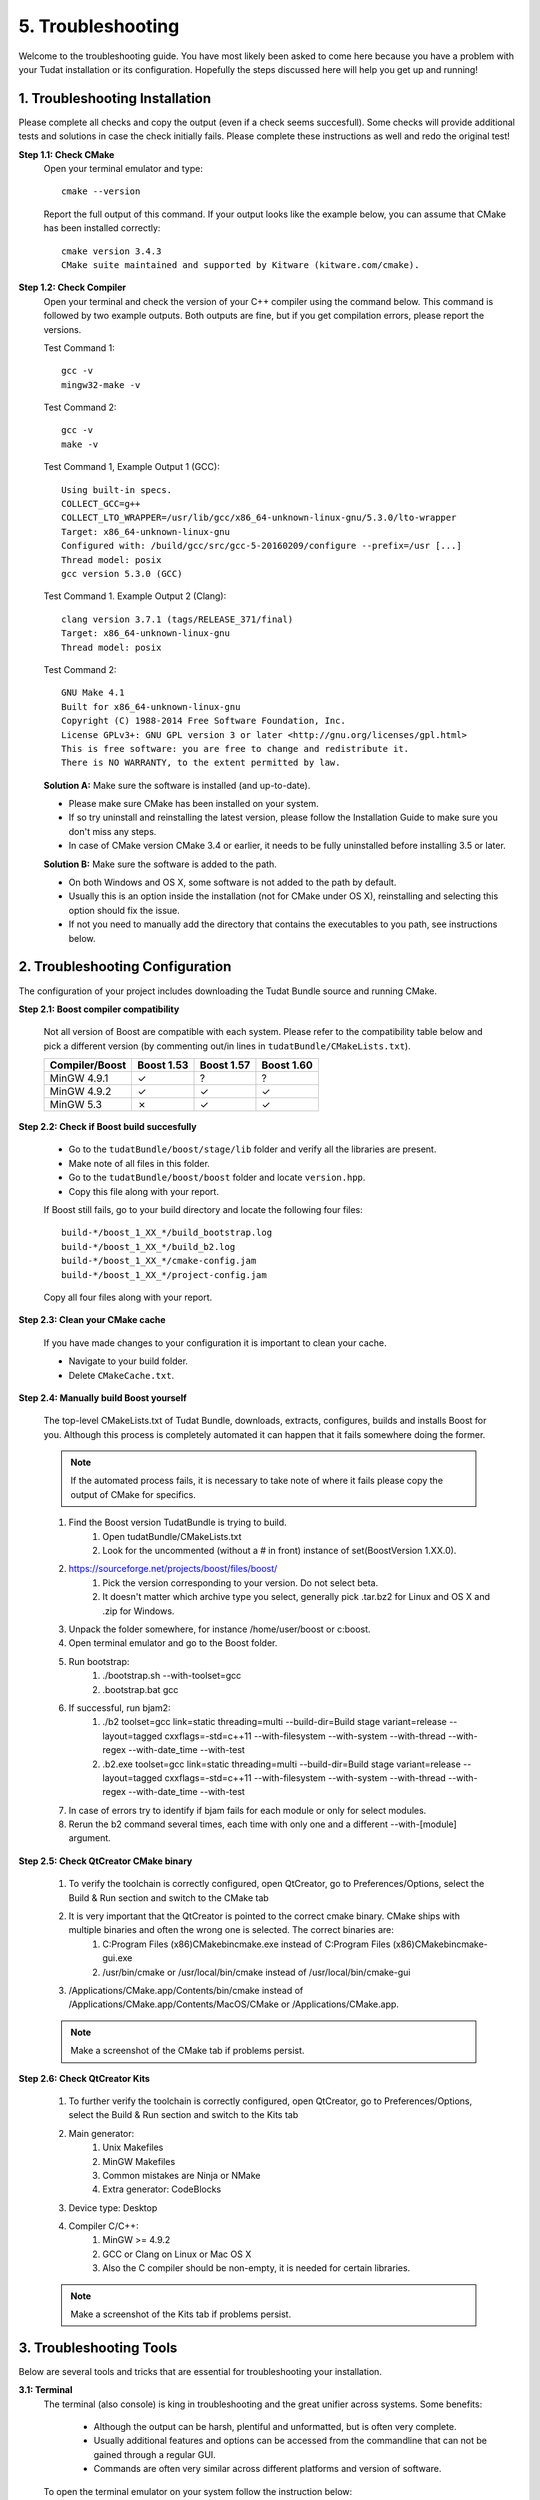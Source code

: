 .. _troubleshooting:

5. Troubleshooting
==================
Welcome to the troubleshooting guide. You have most likely been asked to come here because you have a problem with your Tudat installation or its configuration. Hopefully the steps discussed here will help you get up and running!

1. Troubleshooting Installation
~~~~~~~~~~~~~~~~~~~~~~~~~~~~~~~
Please complete all checks and copy the output (even if a check seems succesfull). Some checks will provide additional tests and solutions in case the check initially fails. Please complete these instructions as well and redo the original test!

**Step 1.1: Check CMake**
    Open your terminal emulator and type::

        cmake --version

    Report the full output of this command. If your output looks like the example below, you can assume that CMake has been installed correctly::

        cmake version 3.4.3  
        CMake suite maintained and supported by Kitware (kitware.com/cmake).

**Step 1.2: Check Compiler**
    Open your terminal and check the version of your C++ compiler using the command below. This command is followed by two example outputs. Both outputs are fine, but if you get compilation errors, please report the versions.

    Test Command 1::

        gcc -v
        mingw32-make -v

    Test Command 2::

        gcc -v
        make -v

    Test Command 1, Example Output 1 (GCC)::

         Using built-in specs.
         COLLECT_GCC=g++
         COLLECT_LTO_WRAPPER=/usr/lib/gcc/x86_64-unknown-linux-gnu/5.3.0/lto-wrapper
         Target: x86_64-unknown-linux-gnu
         Configured with: /build/gcc/src/gcc-5-20160209/configure --prefix=/usr [...]
         Thread model: posix
         gcc version 5.3.0 (GCC)


    Test Command 1. Example Output 2 (Clang)::

         clang version 3.7.1 (tags/RELEASE_371/final)
         Target: x86_64-unknown-linux-gnu
         Thread model: posix

    Test Command 2::

         GNU Make 4.1
         Built for x86_64-unknown-linux-gnu
         Copyright (C) 1988-2014 Free Software Foundation, Inc.
         License GPLv3+: GNU GPL version 3 or later <http://gnu.org/licenses/gpl.html>
         This is free software: you are free to change and redistribute it.
         There is NO WARRANTY, to the extent permitted by law.

    **Solution A:** Make sure the software is installed (and up-to-date).

    - Please make sure CMake has been installed on your system.
    - If so try uninstall and reinstalling the latest version, please follow the Installation Guide to make sure you don't miss any steps.
    - In case of CMake version CMake 3.4 or earlier, it needs to be fully uninstalled before installing 3.5 or later.

    **Solution B:** Make sure the software is added to the path.

    - On both Windows and OS X, some software is not added to the path by default.
    - Usually this is an option inside the installation (not for CMake under OS X), reinstalling and selecting this option should fix the issue.
    - If not you need to manually add the directory that contains the executables to you path, see instructions below.

2. Troubleshooting Configuration
~~~~~~~~~~~~~~~~~~~~~~~~~~~~~~~~
The configuration of your project includes downloading the Tudat Bundle source and running CMake.

**Step 2.1: Boost compiler compatibility**

    Not all version of Boost are compatible with each system. Please refer to the compatibility table below and pick a different version (by commenting out/in lines in ``tudatBundle/CMakeLists.txt``).

    +------------------+--------------+--------------+--------------+
    |**Compiler/Boost**|**Boost 1.53**|**Boost 1.57**|**Boost 1.60**|
    +------------------+--------------+--------------+--------------+
    |MinGW 4.9.1       |      ✓       |       ?      |        ?     |
    +------------------+--------------+--------------+--------------+
    |MinGW 4.9.2       |      ✓       |       ✓      |        ✓     |
    +------------------+--------------+--------------+--------------+
    |MinGW 5.3         |      ✗       |       ✓      |        ✓     |
    +------------------+--------------+--------------+--------------+

**Step 2.2: Check if Boost build succesfully**

    - Go to the ``tudatBundle/boost/stage/lib`` folder and verify all the libraries are present.

    - Make note of all files in this folder.
    - Go to the ``tudatBundle/boost/boost`` folder and locate ``version.hpp``.
    - Copy this file along with your report.

    If Boost still fails, go to your build directory and locate the following four files::

        build-*/boost_1_XX_*/build_bootstrap.log
        build-*/boost_1_XX_*/build_b2.log
        build-*/boost_1_XX_*/cmake-config.jam
        build-*/boost_1_XX_*/project-config.jam

    Copy all four files along with your report.

**Step 2.3: Clean your CMake cache**

    If you have made changes to your configuration it is important to clean your cache.
    
    - Navigate to your build folder.
    - Delete ``CMakeCache.txt``.

**Step 2.4: Manually build Boost yourself**
    
    The top-level CMakeLists.txt of Tudat Bundle, downloads, extracts, configures, builds and installs Boost for you. Although this process is completely automated it can happen that it fails somewhere doing the former.

    .. note:: If the automated process fails, it is necessary to take note of where it fails please copy the output of CMake for specifics.

    1. Find the Boost version TudatBundle is trying to build.
        1. Open tudatBundle/CMakeLists.txt
        2. Look for the uncommented (without a # in front) instance of set(BoostVersion 1.XX.0).
    2. https://sourceforge.net/projects/boost/files/boost/
        1. Pick the version corresponding to your version. Do not select beta.
        2. It doesn't matter which archive type you select, generally pick .tar.bz2 for Linux and OS X and .zip for Windows.
    3. Unpack the folder somewhere, for instance /home/user/boost or c:\boost.
    4. Open terminal emulator and go to the Boost folder.
    5. Run bootstrap:
        1. ./bootstrap.sh --with-toolset=gcc
        2. .\bootstrap.bat gcc
    6. If successful, run bjam2:
        1. ./b2 toolset=gcc link=static threading=multi --build-dir=Build stage variant=release --layout=tagged cxxflags=-std=c++11 --with-filesystem --with-system --with-thread --with-regex --with-date_time --with-test
        2. .\b2.exe toolset=gcc link=static threading=multi --build-dir=Build stage variant=release --layout=tagged cxxflags=-std=c++11 --with-filesystem --with-system --with-thread --with-regex --with-date_time --with-test
    7. In case of errors try to identify if bjam fails for each module or only for select modules.
    8. Rerun the b2 command several times, each time with only one and a different --with-[module] argument.

    .. note::Make logs of bootstrap and b2 command

**Step 2.5: Check QtCreator CMake binary**

    1. To verify the toolchain is correctly configured, open QtCreator, go to Preferences/Options, select the Build & Run section and switch to the CMake tab
    2. It is very important that the QtCreator is pointed to the correct cmake binary. CMake ships with multiple binaries and often the wrong one is selected. The correct binaries are:
        1. C:\Program Files (x86)\CMake\bin\cmake.exe instead of C:\Program Files (x86)\CMake\bin\cmake-gui.exe
        2. /usr/bin/cmake or /usr/local/bin/cmake instead of /usr/local/bin/cmake-gui
    3. /Applications/CMake.app/Contents/bin/cmake instead of /Applications/CMake.app/Contents/MacOS/CMake or /Applications/CMake.app.

    .. note:: Make a screenshot of the CMake tab if problems persist.

**Step 2.6: Check QtCreator Kits**

    1. To further verify the toolchain is correctly configured, open QtCreator, go to Preferences/Options, select the Build & Run section and switch to the Kits tab
    2. Main generator:
        1. Unix Makefiles
        2. MinGW Makefiles
        3. Common mistakes are Ninja or NMake
        4. Extra generator: CodeBlocks
    3. Device type: Desktop
    4. Compiler C/C++:
        1. MinGW >= 4.9.2
        2. GCC or Clang on Linux or Mac OS X
        3. Also the C compiler should be non-empty, it is needed for certain libraries.

    .. note:: Make a screenshot of the Kits tab if problems persist.

3. Troubleshooting Tools
~~~~~~~~~~~~~~~~~~~~~~~~
Below are several tools and tricks that are essential for troubleshooting your installation.

**3.1: Terminal**
    The terminal (also console) is king in troubleshooting and the great unifier across systems. Some benefits:

        - Although the output can be harsh, plentiful and unformatted, but is often very complete.
        - Usually additional features and options can be accessed from the commandline that can not be gained through a regular GUI.
        - Commands are often very similar across different platforms and version of software.

    To open the terminal emulator on your system follow the instruction below:

        Linux::
        
            Super + T

        Windows::

            Win + R

        Mac OS X::

            Cmd + Space
            terminal

    To go from one folder to another you can use the cd (change directory) command:

        Linux::
        
            cd /home/John
            cd tudatBundle

        Windows::

            C:
            cd \Users\John
            cd tudatBundle

        Mac OS X::

            cd /Users/John
            cd tudatBundle

    This should be everything you need to get to the right place.

    .. note:: Note that for Windows you can't cd to another drive (e.g. from C:\\ to D:\\). To switch drives, simply enter D:. Also note that Windows directories are seperated by a backslash (\\) and UNIX-like systems follow POSIX's forward-slash seperator ("/"). However, Windows is POSIX compliant, meaning that cd \Users\John and cd /Users/John are both correct on Windows.

**Step 3.2: Creating log files**

    In several checks of the troubleshooting guide you are asked to note down the output of several commands. Most terminal emulators support copy pasting, but even this can be very bothersome for long output, rather you can direct the output from a command to a file::

        gcc -v                       (all output to screen)
        gcc -v > gcc_log.txt         (normal output to logfile, errors to screen) 
        gcc -v > gcc_log.txt 2>&1    (normal and error output to logfile)

    Unfortunately while creating a log file you can not see the output as it is directed to the file instead of the screen. On Linux and OS X there is a command called tee, which does both::

        gcc -v | tee gcc_log.txt         (normal output to file and screen, errors screen only)
        gcc -v  2>&1 | tee gcc_log.txt   (normal and error output to logfile and screen, FREFERRED)

    On Windows you can run the command twice (once without logging and once with) or checkout the logfile using a text editor.

**Step 3.3 Command not found**

    A number of causes can result in a "command not found" error while trying to execute something. The most common are (in no specific order):

    - The command was mistyped: even getting the case wrong makes a diffirence on some UNIX-like systems (e.g. Cmake and cmake are not the same).
    - Special character were not escaped: this problem starts with improper file and directory names, but My Program will be interpreted as two seperate command. Solutions are to escape the offending characters (the space in this case) My\ Program or quote all parts "My Program"
    - The program is simply not installed: the obvious solution would be to install the program.
    - The executable are installed, but not are not added to the PATH environment variable: the next section will focus on this problem in particular.

**Step 3.4: Modifying the PATH variable**

    All systems look for matching programs into all the directories mentioned in the PATH variable when a command is typed and executed. You can check which directories are added to your PATH using the following command::

        echo %Path%
        echo $PATH

    Each user has a user-specific PATH directories and ones that it inherits from system. Usually we recommend installing a new directory entry for the PATH variable for the system (a.k.a. for all users). Usually during the setup of the application that we want to use from the command line there are some installation options that we can set such that the installer takes care of this. If you haven't done so it will be easiest to go back to the installer for the program and check if such an options exists, before attempting to do so manually.

    .. warning:: This can break your system 
 
    Follow these three essential steps carefully before attempting:
 
        1. Make sure that the directory your want to add is not already in the list.
        2. Backup current PATH var before modifying (instructions included below).
        3. Quadruple check for typos in the directory name you're adding. Example below uses MyApp

    ::

        # Making a backup of the current path
        set path_backup %path%
        echo %path% > %userprofile%\path_backup.txt

        # Changing the local PATH variable 
        # NOTE (1) quotes around everything 
        #      (2) semi-colon ; between old ond new 
        #      (3) Percentage signs % around %path%
        setx path "%path%;C:\MyApp\bin\" 

        # Verify that the operation was succesful
        echo %path%

        # Otherwise restore from backup with the following command
        setx path %path_backup%

    ::

        # Making a backup of the current path
        cp /etc/paths ~/paths_backup.txt

        # Changing the local PATH variable
        echo "/Applications/MyApp.app/Contents/bin/" | sudo tee -a /etc/paths

        # Verify that the operation was succesful" 
        cat /etc/paths

        # Otherwise we can restore from backup with the command
        sudo cp ~/paths_backup.txt /etc/paths

